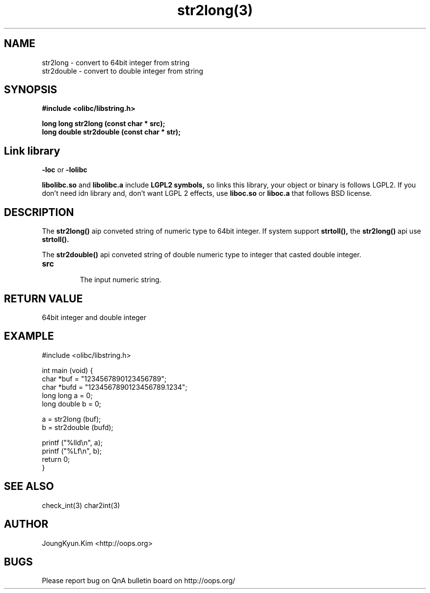 .TH str2long(3) 2011-03-18 "Linux Manpage" "OOPS Library's Manual"
.\" Process with
.\" nroff -man str2long.3
.\" 2011-03-18 JoungKyun Kim <htt://oops.org>
.\" $Id$
.SH NAME
str2long \- convert to 64bit integer from string
.br
str2double \- convert to double integer from string

.SH SYNOPSIS
.B #include <olibc/libstring.h>
.sp
.BI "long long str2long (const char * src);"
.br
.BI "long double str2double (const char * str);"

.SH "Link library"
.B \-loc
or
.B \-lolibc
.br

.B libolibc.so
and
.B libolibc.a
include
.B "LGPL2 symbols,"
so links this library, your object or binary is follows LGPL2.
If you don't need idn library and, don't want LGPL 2 effects,
use
.B liboc.so
or
.B liboc.a
that follows BSD license.

.SH DESCRIPTION
The
.BI str2long()
aip conveted string of numeric type to 64bit integer. If system
support
.BI strtoll(),
the
.BI str2long()
api use
.BI strtoll().

The
.BI str2double()
api conveted string of double numeric type to integer that
casted double integer.

.TP
.B src
.br
The input numeric string.

.SH "RETURN VALUE"
64bit integer and double integer

.SH EXAMPLE
.nf
#include <olibc/libstring.h>

int main (void) {
    char *buf = "1234567890123456789";
    char *bufd = "1234567890123456789.1234";
    long long a = 0;
    long double b = 0;

    a = str2long (buf);
    b = str2double (bufd);

    printf ("%lld\\n", a);
    printf ("%Lf\\n", b);
    return 0;
}
.fi

.SH "SEE ALSO"
check_int(3) char2int(3)

.SH AUTHOR
JoungKyun.Kim <http://oops.org>

.SH BUGS
Please report bug on QnA bulletin board on http://oops.org/
